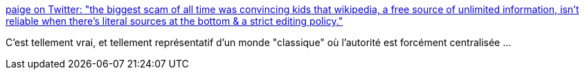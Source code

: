 :jbake-type: post
:jbake-status: published
:jbake-title: paige on Twitter: "the biggest scam of all time was convincing kids that wikipedia, a free source of unlimited information, isn’t reliable when there’s literal sources at the bottom & a strict editing policy."
:jbake-tags: wikipedia,media,communication,fud,_mois_mai,_année_2019
:jbake-date: 2019-05-27
:jbake-depth: ../
:jbake-uri: shaarli/1558948107000.adoc
:jbake-source: https://nicolas-delsaux.hd.free.fr/Shaarli?searchterm=https%3A%2F%2Ftwitter.com%2Fpswizzz%2Fstatus%2F1132038861490724864&searchtags=wikipedia+media+communication+fud+_mois_mai+_ann%C3%A9e_2019
:jbake-style: shaarli

https://twitter.com/pswizzz/status/1132038861490724864[paige on Twitter: "the biggest scam of all time was convincing kids that wikipedia, a free source of unlimited information, isn’t reliable when there’s literal sources at the bottom & a strict editing policy."]

C'est tellement vrai, et tellement représentatif d'un monde "classique" où l'autorité est forcément centralisée ...
